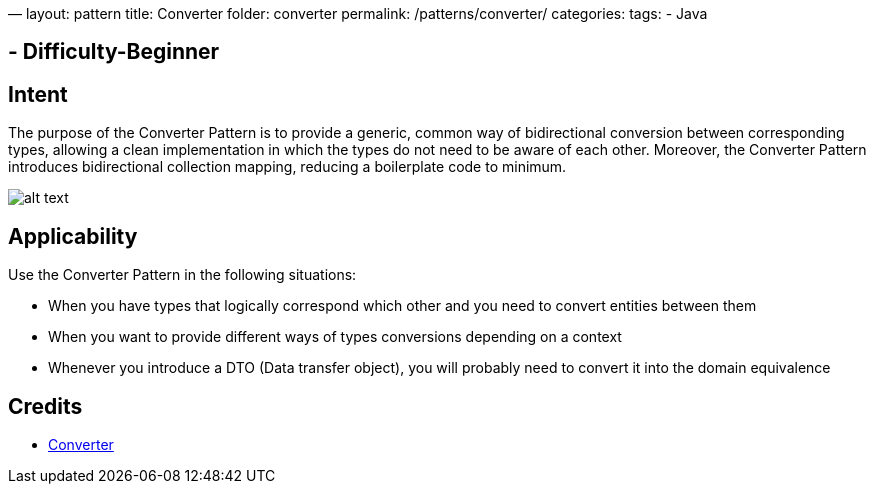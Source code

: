 —
layout: pattern
title: Converter
folder: converter
permalink: /patterns/converter/
categories:
tags:
 - Java

==  - Difficulty-Beginner

== Intent

The purpose of the Converter Pattern is to provide a generic, common way of bidirectional
conversion between corresponding types, allowing a clean implementation in which the types do not
need to be aware of each other. Moreover, the Converter Pattern introduces bidirectional collection
mapping, reducing a boilerplate code to minimum.

image:./etc/converter.png[alt text]

== Applicability

Use the Converter Pattern in the following situations:

* When you have types that logically correspond which other and you need to convert entities between them
* When you want to provide different ways of types conversions depending on a context
* Whenever you introduce a DTO (Data transfer object), you will probably need to convert it into the domain equivalence

== Credits

* http://www.xsolve.pl/blog/converter-pattern-in-java-8/[Converter]